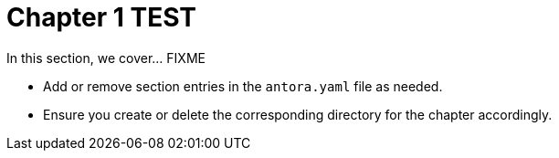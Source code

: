 = Chapter 1 TEST

In this section, we cover... FIXME


- Add or remove section entries in the `antora.yaml` file as needed.
- Ensure you create or delete the corresponding directory for the chapter accordingly.
